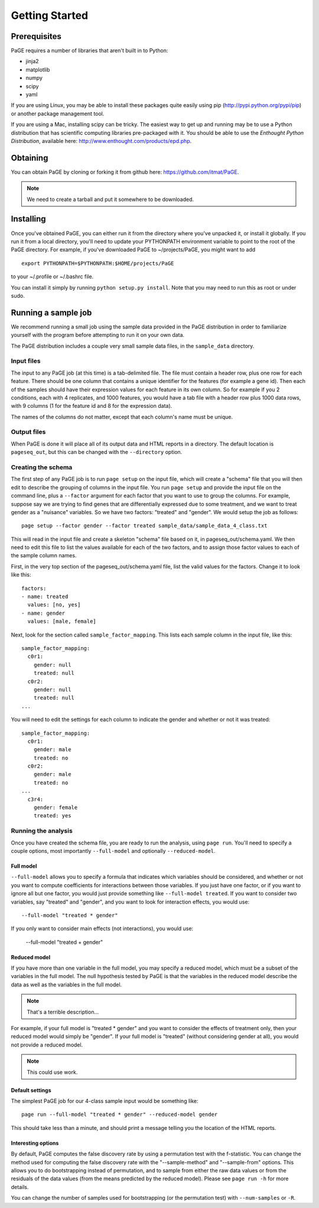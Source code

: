 Getting Started
===============

Prerequisites
-------------

PaGE requires a number of libraries that aren't built in to Python:

* jinja2
* matplotlib
* numpy
* scipy
* yaml

If you are using Linux, you may be able to install these packages
quite easily using pip (http://pypi.python.org/pypi/pip) or another
package management tool.

If you are using a Mac, installing scipy can be tricky. The easiest
way to get up and running may be to use a Python distribution that has
scientific computing libraries pre-packaged with it. You should be
able to use the *Enthought Python Distribution*, available here:
http://www.enthought.com/products/epd.php.

Obtaining
---------

You can obtain PaGE by cloning or forking it from github here:
https://github.com/itmat/PaGE. 

.. NOTE::
   We need to create a tarball and put it somewhere to be downloaded.

Installing
----------

Once you've obtained PaGE, you can either run it from the directory
where you've unpacked it, or install it globally. If you run it from a
local directory, you'll need to update your PYTHONPATH environment
variable to point to the root of the PaGE directory. For example, if
you've downloaded PaGE to ~/projects/PaGE, you might want to add ::

  export PYTHONPATH=$PYTHONPATH:$HOME/projects/PaGE

to your ~/.profile or ~/.bashrc file.

You can install it simply by running ``python setup.py install``.  Note
that you may need to run this as root or under sudo.
   
Running a sample job
--------------------

We recommend running a small job using the sample data provided in the
PaGE distribution in order to familiarize yourself with the program
before attempting to run it on your own data.

The PaGE distribution includes a couple very small sample data files,
in the ``sample_data`` directory.

Input files
^^^^^^^^^^^

The input to any PaGE job (at this time) is a tab-delimited file. The
file must contain a header row, plus one row for each feature. There
should be one column that contains a unique identifier for the
features (for example a gene id). Then each of the samples should have
their expression values for each feature in its own column. So for
example if you 2 conditions, each with 4 replicates, and 1000
features, you would have a tab file with a header row plus 1000 data
rows, with 9 columns (1 for the feature id and 8 for the expression
data).

The names of the columns do not matter, except that each column's name
must be unique. 

Output files
^^^^^^^^^^^^

When PaGE is done it will place all of its output data and HTML
reports in a directory. The default location is ``pageseq_out``, but
this can be changed with the ``--directory`` option.

Creating the schema
^^^^^^^^^^^^^^^^^^^

The first step of any PaGE job is to run ``page setup`` on the input
file, which will create a "schema" file that you will then edit to
describe the grouping of columns in the input file. You run ``page
setup`` and provide the input file on the command line, plus a
``--factor`` argument for each factor that you want to use to group
the columns. For example, suppose say we are trying to find genes that
are differentially expressed due to some treatment, and we want to
treat gender as a "nuisance" variables. So we have two factors:
"treated" and "gender". We would setup the job as follows::

  page setup --factor gender --factor treated sample_data/sample_data_4_class.txt

This will read in the input file and create a skeleton "schema" file
based on it, in pageseq_out/schema.yaml. We then need to edit this
file to list the values available for each of the two factors, and to
assign those factor values to each of the sample column names.

First, in the very top section of the pageseq_out/schema.yaml file,
list the valid values for the factors. Change it to look like this::

  factors:
  - name: treated
    values: [no, yes]
  - name: gender
    values: [male, female]

Next, look for the section called ``sample_factor_mapping``. This
lists each sample column in the input file, like this::

  sample_factor_mapping:
    c0r1:
      gender: null
      treated: null
    c0r2:
      gender: null
      treated: null
  ...

You will need to edit the settings for each column to indicate the
gender and whether or not it was treated::

  sample_factor_mapping:
    c0r1:
      gender: male
      treated: no
    c0r2:
      gender: male
      treated: no
  ...
    c3r4:
      gender: female
      treated: yes

Running the analysis
^^^^^^^^^^^^^^^^^^^^

Once you have created the schema file, you are ready to run the
analysis, using ``page run``. You'll need to specify a couple options,
most importantly ``--full-model`` and optionally ``--reduced-model``.

Full model
""""""""""

``--full-model`` allows you to specify a formula that indicates which
variables should be considered, and whether or not you want to compute
coefficients for interactions between those variables. If you just
have one factor, or if you want to ignore all but one factor, you
would just provide something like ``--full-model treated``. If you
want to consider two variables, say "treated" and "gender", and you
want to look for interaction effects, you would use::

  --full-model "treated * gender"

If you only want to consider main effects (not interactions), you would use:

  --full-model "treated + gender"

Reduced model
"""""""""""""

If you have more than one variable in the full model, you may specify
a reduced model, which must be a subset of the variables in the full
model. The null hypothesis tested by PaGE is that the variables in the
reduced model describe the data as well as the variables in the full model.

.. NOTE::
   That's a terrible description...

For example, if your full model is "treated * gender" and you want to
consider the effects of treatment only, then your reduced model would
simply be "gender". If your full model is "treated" (without
considering gender at all), you would not provide a reduced model.

.. NOTE::
   This could use work.

Default settings
""""""""""""""""

The simplest PaGE job for our 4-class sample input would be something like::

  page run --full-model "treated * gender" --reduced-model gender

This should take less than a minute, and should print a message
telling you the location of the HTML reports.

Interesting options
"""""""""""""""""""

By default, PaGE computes the false discovery rate by using a
permutation test with the f-statistic. You can change the method used
for computing the false discovery rate with the "--sample-method" and
"--sample-from" options. This allows you to do bootstrapping instead
of permutation, and to sample from either the raw data values or from
the residuals of the data values (from the means predicted by the
reduced model). Please see ``page run -h`` for more details.

You can change the number of samples used for bootstrapping (or the
permutation test) with ``--num-samples`` or ``-R``.

